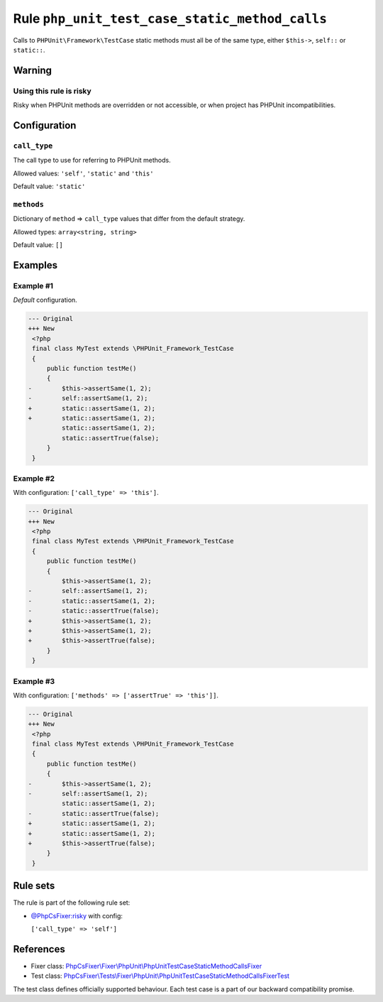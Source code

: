 ===============================================
Rule ``php_unit_test_case_static_method_calls``
===============================================

Calls to ``PHPUnit\Framework\TestCase`` static methods must all be of the same
type, either ``$this->``, ``self::`` or ``static::``.

Warning
-------

Using this rule is risky
~~~~~~~~~~~~~~~~~~~~~~~~

Risky when PHPUnit methods are overridden or not accessible, or when project has
PHPUnit incompatibilities.

Configuration
-------------

``call_type``
~~~~~~~~~~~~~

The call type to use for referring to PHPUnit methods.

Allowed values: ``'self'``, ``'static'`` and ``'this'``

Default value: ``'static'``

``methods``
~~~~~~~~~~~

Dictionary of ``method`` => ``call_type`` values that differ from the default
strategy.

Allowed types: ``array<string, string>``

Default value: ``[]``

Examples
--------

Example #1
~~~~~~~~~~

*Default* configuration.

.. code-block:: diff

   --- Original
   +++ New
    <?php
    final class MyTest extends \PHPUnit_Framework_TestCase
    {
        public function testMe()
        {
   -        $this->assertSame(1, 2);
   -        self::assertSame(1, 2);
   +        static::assertSame(1, 2);
   +        static::assertSame(1, 2);
            static::assertSame(1, 2);
            static::assertTrue(false);
        }
    }

Example #2
~~~~~~~~~~

With configuration: ``['call_type' => 'this']``.

.. code-block:: diff

   --- Original
   +++ New
    <?php
    final class MyTest extends \PHPUnit_Framework_TestCase
    {
        public function testMe()
        {
            $this->assertSame(1, 2);
   -        self::assertSame(1, 2);
   -        static::assertSame(1, 2);
   -        static::assertTrue(false);
   +        $this->assertSame(1, 2);
   +        $this->assertSame(1, 2);
   +        $this->assertTrue(false);
        }
    }

Example #3
~~~~~~~~~~

With configuration: ``['methods' => ['assertTrue' => 'this']]``.

.. code-block:: diff

   --- Original
   +++ New
    <?php
    final class MyTest extends \PHPUnit_Framework_TestCase
    {
        public function testMe()
        {
   -        $this->assertSame(1, 2);
   -        self::assertSame(1, 2);
            static::assertSame(1, 2);
   -        static::assertTrue(false);
   +        static::assertSame(1, 2);
   +        static::assertSame(1, 2);
   +        $this->assertTrue(false);
        }
    }

Rule sets
---------

The rule is part of the following rule set:

- `@PhpCsFixer:risky <./../../ruleSets/PhpCsFixerRisky.rst>`_ with config:

  ``['call_type' => 'self']``


References
----------

- Fixer class: `PhpCsFixer\\Fixer\\PhpUnit\\PhpUnitTestCaseStaticMethodCallsFixer <./../../../src/Fixer/PhpUnit/PhpUnitTestCaseStaticMethodCallsFixer.php>`_
- Test class: `PhpCsFixer\\Tests\\Fixer\\PhpUnit\\PhpUnitTestCaseStaticMethodCallsFixerTest <./../../../tests/Fixer/PhpUnit/PhpUnitTestCaseStaticMethodCallsFixerTest.php>`_

The test class defines officially supported behaviour. Each test case is a part of our backward compatibility promise.
